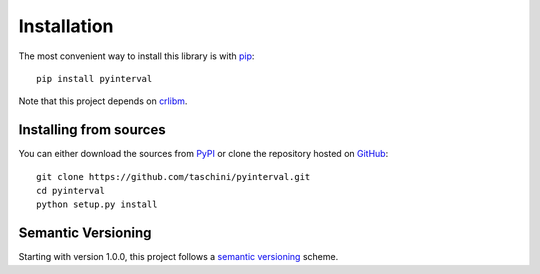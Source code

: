 Installation
============

.. highlight: shell

The most convenient way to install this library is with pip_::

    pip install pyinterval

Note that this project depends on crlibm_.

.. _pip: https://pip.pypa.io
.. _crlibm: https://pypi.python.org/pypi/crlibm


Installing from sources
-----------------------

You can either download the sources from PyPI_ or clone the repository
hosted on GitHub_::

    git clone https://github.com/taschini/pyinterval.git
    cd pyinterval
    python setup.py install

.. _github: https://github.com/taschini/pyinterval
.. _pypi: http://pypi.python.org/pypi/pyinterval/


Semantic Versioning
-------------------

Starting with version 1.0.0, this project follows a `semantic
versioning <http://semver.org/>`_ scheme.
